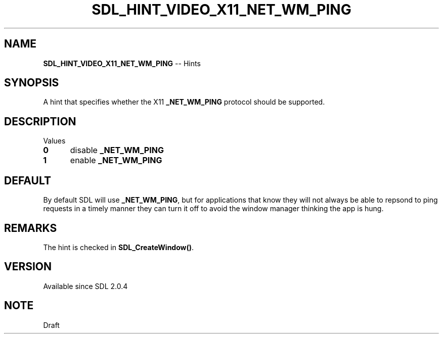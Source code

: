 .TH SDL_HINT_VIDEO_X11_NET_WM_PING 3 "2018.08.14" "https://github.com/haxpor/sdl2-manpage" "SDL2"
.SH NAME
\fBSDL_HINT_VIDEO_X11_NET_WM_PING\fR -- Hints

.SH SYNOPSIS
A hint that specifies whether the X11 \fB_NET_WM_PING\fR protocol should be supported.

.SH DESCRIPTION
Values
.TP 5
.BI 0
disable \fB_NET_WM_PING
.TP
.BI 1
enable \fB_NET_WM_PING

.SH DEFAULT
By default SDL will use \fB_NET_WM_PING\fR, but for applications that know they will not always be able to repsond to ping requests in a timely manner they can turn it off to avoid the window manager thinking the app is hung.

.SH REMARKS
The hint is checked in \fBSDL_CreateWindow()\fR.

.SH VERSION
Available since SDL 2.0.4

.SH NOTE
Draft
